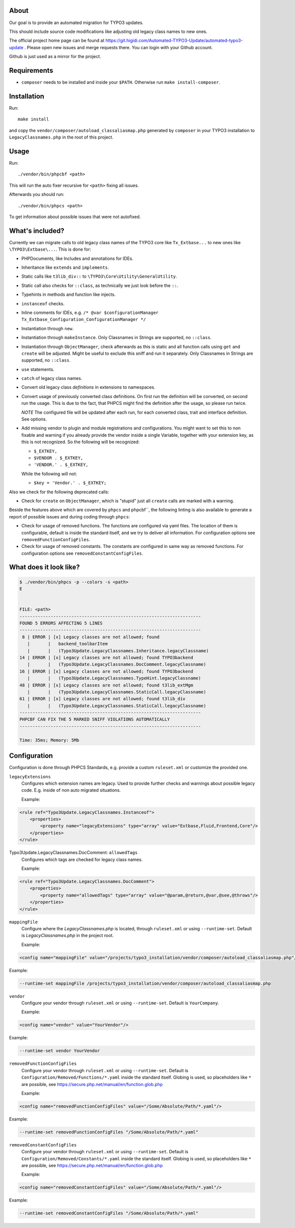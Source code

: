 .. _highlight: bash

About
=====

Our goal is to provide an automated migration for TYPO3 updates.

This should include source code modifications like adjusting old legacy class names to new ones.

The official project home page can be found at https://git.higidi.com/Automated-TYPO3-Update/automated-typo3-update .
Please open new issues and merge requests there. You can login with your Github account.

Github is just used as a mirror for the project.

Requirements
============

- ``composer`` needs to be installed and inside your ``$PATH``. Otherwise run ``make
  install-composer``.

Installation
============

Run::

    make install

and copy the ``vendor/composer/autoload_classaliasmap.php`` generated by ``composer`` in your TYPO3
installation to ``LegacyClassnames.php`` in the root of this project.

Usage
=====

Run::

    ./vendor/bin/phpcbf <path>

This will run the auto fixer recursive for ``<path>`` fixing all issues.

Afterwards you should run::

    ./vendor/bin/phpcs <path>

To get information about possible issues that were not autofixed.

What's included?
================

Currently we can migrate calls to old legacy class names of the TYPO3 core like ``Tx_Extbase...`` to
new ones like ``\TYPO3\Extbase\...``. This is done for:

- PHPDocuments, like Includes and annotations for IDEs.

- Inheritance like ``extends`` and ``implements``.

- Static calls like ``t3lib_div::`` to ``\TYPO3\Core\Utility\GeneralUtility``.

- Static call also checks for ``::class``, as technically we just look before the ``::``.

- Typehints in methods and function like injects.

- ``instanceof`` checks.

- Inline comments for IDEs, e.g. ``/* @var $configurationManager
  Tx_Extbase_Configuration_ConfigurationManager */``

- Instantiation through ``new``.

- Instantiation through ``makeInstance``. Only Classnames in Strings are supported, no ``::class``.

- Instantiation through ``ObjectManager``, check afterwards as this is static and all function calls
  using ``get`` and ``create`` will be adjusted. Might be useful to exclude this sniff and run it
  separately.
  Only Classnames in Strings are supported, no ``::class``.

- ``use`` statements.

- ``catch`` of legacy class names.

- Convert old legacy class *definitions* in extensions to namespaces.

- Convert usage of previously converted class definitions. On first run the definition will be
  converted, on second run the usage. This is due to the fact, that PHPCS might find the definition
  after the usage, so please run twice.

  *NOTE* The configured file will be updated after each run, for each converted class, trait and
  interface definition. See options.

- Add missing vendor to plugin and module registrations and configurations.
  You might want to set this to non fixable and warning if you already provide the vendor inside a
  single Variable, together with your extension key, as this is not recognized. So the following
  will be recognized:

  - ``$_EXTKEY,``

  - ``$VENDOR . $_EXTKEY,``

  - ``'VENDOR.' . $_EXTKEY,``

  While the following will not:

  - ``$key = 'Vendor.' . $_EXTKEY;``

Also we check for the following deprecated calls:

- Check for ``create`` on ``ObjectManager``, which is "stupid" just all ``create`` calls are marked
  with a warning.

Beside the features above which are covered by ``phpcs`` and phpcbf``, the following linting is also
available to generate a report of possible issues and during coding through ``phpcs``:

- Check for usage of removed functions.
  The functions are configured via yaml files. The location of them is configurable, default is
  inside the standard itself, and we try to deliver all information.
  For configuration options see ``removedFunctionConfigFiles``.

- Check for usage of removed constants.
  The constants are configured in same way as removed functions.
  For configuration options see ``removedConstantConfigFiles``.

What does it look like?
=======================

.. code::

   $ ./vendor/bin/phpcs -p --colors -s <path>
   E


   FILE: <path>
   ----------------------------------------------------------------------
   FOUND 5 ERRORS AFFECTING 5 LINES
   ----------------------------------------------------------------------
    8 | ERROR | [x] Legacy classes are not allowed; found
      |       |   backend_toolbarItem
      |       |   (Typo3Update.LegacyClassnames.Inheritance.legacyClassname)
   14 | ERROR | [x] Legacy classes are not allowed; found TYPO3backend
      |       |   (Typo3Update.LegacyClassnames.DocComment.legacyClassname)
   16 | ERROR | [x] Legacy classes are not allowed; found TYPO3backend
      |       |   (Typo3Update.LegacyClassnames.TypeHint.legacyClassname)
   48 | ERROR | [x] Legacy classes are not allowed; found t3lib_extMgm
      |       |   (Typo3Update.LegacyClassnames.StaticCall.legacyClassname)
   61 | ERROR | [x] Legacy classes are not allowed; found t3lib_div
      |       |   (Typo3Update.LegacyClassnames.StaticCall.legacyClassname)
   ----------------------------------------------------------------------
   PHPCBF CAN FIX THE 5 MARKED SNIFF VIOLATIONS AUTOMATICALLY
   ----------------------------------------------------------------------

   Time: 35ms; Memory: 5Mb

Configuration
=============

Configuration is done through PHPCS Standards, e.g. provide a custom ``ruleset.xml`` or customize
the provided one.

``legacyExtensions``
    Configures which extension names are legacy. Used to provide further checks and warnings about
    possible legacy code. E.g. inside of non auto migrated situations.

    Example:

.. code:: xml

  <rule ref="Typo3Update.LegacyClassnames.Instanceof">
      <properties>
          <property name="legacyExtensions" type="array" value="Extbase,Fluid,Frontend,Core"/>
      </properties>
  </rule>

Typo3Update.LegacyClassnames.DocComment: ``allowedTags``
    Configures which tags are checked for legacy class names.

    Example:

.. code:: xml

   <rule ref="Typo3Update.LegacyClassnames.DocComment">
       <properties>
           <property name="allowedTags" type="array" value="@param,@return,@var,@see,@throws"/>
       </properties>
   </rule>

``mappingFile``
    Configure where the `LegacyClassnames.php` is located, through ``ruleset.xml`` or using
    ``--runtime-set``. Default is `LegacyClassnames.php` in the project root.

    Example:

.. code:: xml

    <config name="mappingFile" value="/projects/typo3_installation/vendor/composer/autoload_classaliasmap.php"/>

Example:

.. code:: bash

    --runtime-set mappingFile /projects/typo3_installation/vendor/composer/autoload_classaliasmap.php

``vendor``
    Configure your vendor through ``ruleset.xml`` or using ``--runtime-set``. Default is
    ``YourCompany``.

    Example:

.. code:: xml

    <config name="vendor" value="YourVendor"/>

Example:

.. code:: bash

    --runtime-set vendor YourVendor

``removedFunctionConfigFiles``
    Configure your vendor through ``ruleset.xml`` or using ``--runtime-set``. Default is
    ``Configuration/Removed/Functions/*.yaml`` inside the standard itself.
    Globing is used, so placeholders like ``*`` are possible, see
    https://secure.php.net/manual/en/function.glob.php

    Example:

.. code:: xml

    <config name="removedFunctionConfigFiles" value="/Some/Absolute/Path/*.yaml"/>

Example:

.. code:: bash

    --runtime-set removedFunctionConfigFiles "/Some/Absolute/Path/*.yaml"

``removedConstantConfigFiles``
    Configure your vendor through ``ruleset.xml`` or using ``--runtime-set``. Default is
    ``Configuration/Removed/Constants/*.yaml`` inside the standard itself.
    Globing is used, so placeholders like ``*`` are possible, see
    https://secure.php.net/manual/en/function.glob.php

    Example:

.. code:: xml

    <config name="removedConstantConfigFiles" value="/Some/Absolute/Path/*.yaml"/>

Example:

.. code:: bash

    --runtime-set removedConstantConfigFiles "/Some/Absolute/Path/*.yaml"
